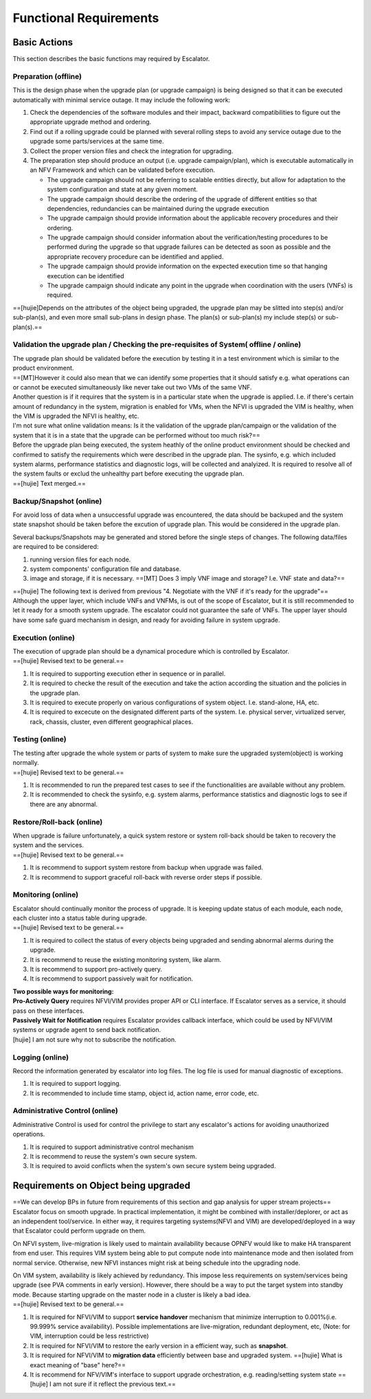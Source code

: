 Functional Requirements
-----------------------

Basic Actions
~~~~~~~~~~~~~

This section describes the basic functions may required by Escalator.

Preparation (offline)
^^^^^^^^^^^^^^^^^^^^^

This is the design phase when the upgrade plan (or upgrade campaign) is
being designed so that it can be executed automatically with minimal
service outage. It may include the following work:

1. Check the dependencies of the software modules and their impact,
   backward compatibilities to figure out the appropriate upgrade method
   and ordering.
2. Find out if a rolling upgrade could be planned with several rolling
   steps to avoid any service outage due to the upgrade some
   parts/services at the same time.
3. Collect the proper version files and check the integration for
   upgrading.
4. The preparation step should produce an output (i.e. upgrade
   campaign/plan), which is executable automatically in an NFV Framework
   and which can be validated before execution.

   -  The upgrade campaign should not be referring to scalable entities
      directly, but allow for adaptation to the system configuration and
      state at any given moment.
   -  The upgrade campaign should describe the ordering of the upgrade
      of different entities so that dependencies, redundancies can be
      maintained during the upgrade execution
   -  The upgrade campaign should provide information about the
      applicable recovery procedures and their ordering.
   -  The upgrade campaign should consider information about the
      verification/testing procedures to be performed during the upgrade
      so that upgrade failures can be detected as soon as possible and
      the appropriate recovery procedure can be identified and applied.
   -  The upgrade campaign should provide information on the expected
      execution time so that hanging execution can be identified
   -  The upgrade campaign should indicate any point in the upgrade when
      coordination with the users (VNFs) is required.

==[hujie]Depends on the attributes of the object being upgraded, the
upgrade plan may be slitted into step(s) and/or sub-plan(s), and even
more small sub-plans in design phase. The plan(s) or sub-plan(s) my
include step(s) or sub-plan(s).==

Validation the upgrade plan / Checking the pre-requisites of System( offline / online)
^^^^^^^^^^^^^^^^^^^^^^^^^^^^^^^^^^^^^^^^^^^^^^^^^^^^^^^^^^^^^^^^^^^^^^^^^^^^^^^^^^^^^^

| The upgrade plan should be validated before the execution by testing
  it in a test environment which is similar to the product environment.
| ==[MT]However it could also mean that we can identify some properties
  that it should satisfy e.g. what operations can or cannot be executed
  simultaneously like never take out two VMs of the same VNF.
| Another question is if it requires that the system is in a particular
  state when the upgrade is applied. I.e. if there's certain amount of
  redundancy in the system, migration is enabled for VMs, when the NFVI
  is upgraded the VIM is healthy, when the VIM is upgraded the NFVI is
  healthy, etc.
| I'm not sure what online validation means: Is it the validation of the
  upgrade plan/campaign or the validation of the system that it is in a
  state that the upgrade can be performed without too much risk?==

| Before the upgrade plan being executed, the system heathly of the
  online product environment should be checked and confirmed to satisfy
  the requirements which were described in the upgrade plan. The
  sysinfo, e.g. which included system alarms, performance statistics and
  diagnostic logs, will be collected and analyized. It is required to
  resolve all of the system faults or exclud the unhealthy part before
  executing the upgrade plan.
| ==[hujie] Text merged.==

Backup/Snapshot (online)
^^^^^^^^^^^^^^^^^^^^^^^^

For avoid loss of data when a unsuccessful upgrade was encountered, the
data should be backuped and the system state snapshot should be taken
before the excution of upgrade plan. This would be considered in the
upgrade plan.

Several backups/Snapshots may be generated and stored before the single
steps of changes. The following data/files are required to be
considered:

1. running version files for each node.
2. system components' configuration file and database.
3. image and storage, if it is necessary.
   ==[MT] Does 3 imply VNF image and storage? I.e. VNF state and data?==

| ==[hujie] The following text is derived from previous "4. Negotiate
  with the VNF if it's ready for the upgrade"==
  
| Although the upper layer, which include VNFs and VNFMs, is out of the
  scope of Escalator, but it is still recommended to let it ready for a
  smooth system upgrade. The escalator could not guarantee the safe of
  VNFs. The upper layer should have some safe guard mechanism in design,
  and ready for avoiding failure in system upgrade.

Execution (online)
^^^^^^^^^^^^^^^^^^

| The execution of upgrade plan should be a dynamical procedure which is
  controlled by Escalator.
| ==[hujie] Revised text to be general.==

1. It is required to supporting execution ether in sequence or in
   parallel.
2. It is required to checke the result of the execution and take the
   action according the situation and the policies in the upgrade plan.
3. It is required to execute properly on various configurations of
   system object. I.e. stand-alone, HA, etc.
4. It is required to excecute on the designated different parts of the
   system. I.e. physical server, virtualized server, rack, chassis,
   cluster, even different geographical places.

Testing (online)
^^^^^^^^^^^^^^^^

| The testing after upgrade the whole system or parts of system to make
  sure the upgraded system(object) is working normally.
| ==[hujie] Revised text to be general.==

1. It is recommended to run the prepared test cases to see if the
   functionalities are available without any problem.
2. It is recommended to check the sysinfo, e.g. system alarms,
   performance statistics and diagnostic logs to see if there are any
   abnormal.

Restore/Roll-back (online)
^^^^^^^^^^^^^^^^^^^^^^^^^^

| When upgrade is failure unfortunately, a quick system restore or system
  roll-back should be taken to recovery the system and the services.
| ==[hujie] Revised text to be general.==

1. It is recommend to support system restore from backup when upgrade
   was failed.
2. It is recommend to support graceful roll-back with reverse order
   steps if possible.

Monitoring (online)
^^^^^^^^^^^^^^^^^^^

| Escalator should continually monitor the process of upgrade. It is
  keeping update status of each module, each node, each cluster into a
  status table during upgrade.
| ==[hujie] Revised text to be general.==

1. It is required to collect the status of every objects being upgraded
   and sending abnormal alerms during the upgrade.
2. It is recommend to reuse the existing monitoring system, like alarm.
3. It is recommend to support pro-actively query.
4. It is recommend to support passively wait for notification.

| **Two possible ways for monitoring:**
| **Pro-Actively Query** requires NFVI/VIM provides proper API or CLI
  interface. If Escalator serves as a service, it should pass on these
  interfaces.
| **Passively Wait for Notification** requires Escalator provides
  callback interface, which could be used by NFVI/VIM systems or upgrade
  agent to send back notification.
| [hujie] I am not sure why not to subscribe the notification.

Logging (online)
^^^^^^^^^^^^^^^^

Record the information generated by escalator into log files. The log
file is used for manual diagnostic of exceptions.

1. It is required to support logging.
2. It is recommended to include time stamp, object id, action name,
   error code, etc.

Administrative Control (online)
^^^^^^^^^^^^^^^^^^^^^^^^^^^^^^^

Administrative Control is used for control the privilege to start any
escalator's actions for avoiding unauthorized operations.

#. It is required to support administrative control mechanism
#. It is recommend to reuse the system's own secure system.
#. It is required to avoid conflicts when the system's own secure system
   being upgraded.

Requirements on Object being upgraded
~~~~~~~~~~~~~~~~~~~~~~~~~~~~~~~~~~~~~

| ==We can develop BPs in future from requirements of this section and
  gap analysis for upper stream projects==
| Escalator focus on smooth upgrade. In practical implementation, it
  might be combined with installer/deplorer, or act as an independent
  tool/service. In either way, it requires targeting systems(NFVI and
  VIM) are developed/deployed in a way that Escalator could perform
  upgrade on them.

On NFVI system, live-migration is likely used to maintain availability
because OPNFV would like to make HA transparent from end user. This
requires VIM system being able to put compute node into maintenance mode
and then isolated from normal service. Otherwise, new NFVI instances
might risk at being schedule into the upgrading node.

| On VIM system, availability is likely achieved by redundancy. This
  impose less requirements on system/services being upgrade (see PVA
  comments in early version). However, there should be a way to put the
  target system into standby mode. Because starting upgrade on the
  master node in a cluster is likely a bad idea.
| ==[hujie] Revised text to be general.==

1. It is required for NFVI/VIM to support **service handover** mechanism
   that minimize interruption to 0.001%(i.e. 99.999% service
   availability). Possible implementations are live-migration, redundant
   deployment, etc, (Note: for VIM, interruption could be less
   restrictive)
2. It is required for NFVI/VIM to restore the early version in a efficient
   way, such as **snapshot**.
3. It is required for NFVI/VIM to **migration data** efficiently between
   base and upgraded system.
   ==[hujie] What is exact meaning of "base" here?==
4. It is recommend for NFV/VIM's interface to support upgrade
   orchestration, e.g. reading/setting system state
   ==[hujie] I am not sure if it reflect the previous text.==
